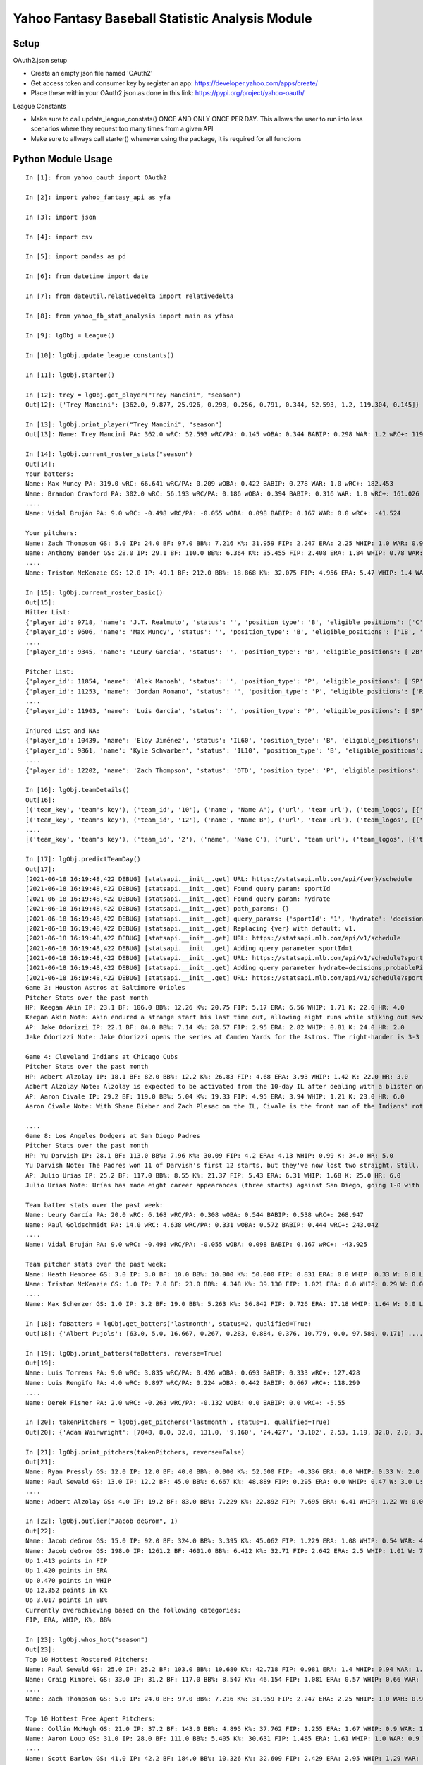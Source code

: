 ================================================
Yahoo Fantasy Baseball Statistic Analysis Module
================================================

Setup
-----
OAuth2.json setup

- Create an empty json file named 'OAuth2'
- Get access token and consumer key by register an app: https://developer.yahoo.com/apps/create/
- Place these within your OAuth2.json as done in this link: https://pypi.org/project/yahoo-oauth/

League Constants

- Make sure to call update_league_constats() ONCE AND ONLY ONCE PER DAY. This allows the user to run into less scenarios where they request too many times from a given API
- Make sure to allways call starter() whenever using the package, it is required for all functions

Python Module Usage
-------------------

::

  In [1]: from yahoo_oauth import OAuth2

  In [2]: import yahoo_fantasy_api as yfa

  In [3]: import json

  In [4]: import csv

  In [5]: import pandas as pd

  In [6]: from datetime import date

  In [7]: from dateutil.relativedelta import relativedelta

  In [8]: from yahoo_fb_stat_analysis import main as yfbsa

  In [9]: lgObj = League()

  In [10]: lgObj.update_league_constants()

  In [11]: lgObj.starter()

  In [12]: trey = lgObj.get_player("Trey Mancini", "season")
  Out[12]: {'Trey Mancini': [362.0, 9.877, 25.926, 0.298, 0.256, 0.791, 0.344, 52.593, 1.2, 119.304, 0.145]}

  In [13]: lgObj.print_player("Trey Mancini", "season")
  Out[13]: Name: Trey Mancini PA: 362.0 wRC: 52.593 wRC/PA: 0.145 wOBA: 0.344 BABIP: 0.298 WAR: 1.2 wRC+: 119.304

  In [14]: lgObj.current_roster_stats("season")
  Out[14]:
  Your batters:
  Name: Max Muncy PA: 319.0 wRC: 66.641 wRC/PA: 0.209 wOBA: 0.422 BABIP: 0.278 WAR: 1.0 wRC+: 182.453
  Name: Brandon Crawford PA: 302.0 wRC: 56.193 wRC/PA: 0.186 wOBA: 0.394 BABIP: 0.316 WAR: 1.0 wRC+: 161.026
  ....
  Name: Vidal Bruján PA: 9.0 wRC: -0.498 wRC/PA: -0.055 wOBA: 0.098 BABIP: 0.167 WAR: 0.0 wRC+: -41.524

  Your pitchers:
  Name: Zach Thompson GS: 5.0 IP: 24.0 BF: 97.0 BB%: 7.216 K%: 31.959 FIP: 2.247 ERA: 2.25 WHIP: 1.0 WAR: 0.9 W: 2.0 L: 2.0 SV: 0.0
  Name: Anthony Bender GS: 28.0 IP: 29.1 BF: 110.0 BB%: 6.364 K%: 35.455 FIP: 2.408 ERA: 1.84 WHIP: 0.78 WAR: 0.7 W: 1.0 L: 0.0 SV: 1.0
  ....
  Name: Triston McKenzie GS: 12.0 IP: 49.1 BF: 212.0 BB%: 18.868 K%: 32.075 FIP: 4.956 ERA: 5.47 WHIP: 1.4 WAR: 0.3 W: 1.0 L: 3.0 SV: 0.0

  In [15]: lgObj.current_roster_basic()
  Out[15]:
  Hitter List:
  {'player_id': 9718, 'name': 'J.T. Realmuto', 'status': '', 'position_type': 'B', 'eligible_positions': ['C', 'Util'], 'selected_position': 'C'}
  {'player_id': 9606, 'name': 'Max Muncy', 'status': '', 'position_type': 'B', 'eligible_positions': ['1B', '2B', '3B', 'Util'], 'selected_position': '1B'}
  ....
  {'player_id': 9345, 'name': 'Leury García', 'status': '', 'position_type': 'B', 'eligible_positions': ['2B', '3B', 'SS', 'OF', 'Util'], 'selected_position': 'BN'}

  Pitcher List:
  {'player_id': 11854, 'name': 'Alek Manoah', 'status': '', 'position_type': 'P', 'eligible_positions': ['SP', 'P'], 'selected_position': 'SP'}
  {'player_id': 11253, 'name': 'Jordan Romano', 'status': '', 'position_type': 'P', 'eligible_positions': ['RP', 'P'], 'selected_position': 'RP'}
  ....
  {'player_id': 11903, 'name': 'Luis Garcia', 'status': '', 'position_type': 'P', 'eligible_positions': ['SP', 'P'], 'selected_position': 'BN'}

  Injured List and NA:
  {'player_id': 10439, 'name': 'Eloy Jiménez', 'status': 'IL60', 'position_type': 'B', 'eligible_positions': ['OF', 'Util', 'IL'], 'selected_position': 'IL'}
  {'player_id': 9861, 'name': 'Kyle Schwarber', 'status': 'IL10', 'position_type': 'B', 'eligible_positions': ['OF', 'Util', 'IL'], 'selected_position': 'IL'}
  ....
  {'player_id': 12202, 'name': 'Zach Thompson', 'status': 'DTD', 'position_type': 'P', 'eligible_positions': ['SP', 'RP', 'P'], 'selected_position': 'SP'}

  In [16]: lgObj.teamDetails()
  Out[16]:
  [('team_key', 'team's key'), ('team_id', '10'), ('name', 'Name A'), ('url', 'team url'), ('team_logos', [{'team_logo': {'size': 'large', 'url': 'url'}}]), ('waiver_priority', 10), ('number_of_moves', '21'), ('number_of_trades', 0), ('roster_adds', {'coverage_type': 'week', 'coverage_value': 11, 'value': '1'}), ('league_scoring_type', 'head'), ('draft_position', 2), ('has_draft_grade', 0), ('managers', [{'manager': {'manager_id': '10', 'nickname': 'Mr. X', 'guid': 'B3QNT4MWWQDXZS3J7HDPCDPWVU', 'image_url': 'https://s.yimg.com/ag/images/default_user_profile_pic_64sq.jpg', 'felo_score': '658', 'felo_tier': 'silver'}}])]
  [('team_key', 'team's key'), ('team_id', '12'), ('name', 'Name B'), ('url', 'team url'), ('team_logos', [{'team_logo': {'size': 'large', 'url': 'url'}}]), ('waiver_priority', 12), ('number_of_moves', '16'), ('number_of_trades', 0), ('roster_adds', {'coverage_type': 'week', 'coverage_value': 11, 'value': '0'}), ('league_scoring_type', 'head'), ('draft_position', 3), ('has_draft_grade', 0), ('managers', [{'manager': {'manager_id': '12', 'nickname': 'Mr. Y', 'guid': 'JLUKFLTAHXRTWF46MW3YLFKE3E', 'image_url': 'https://s.yimg.com/ag/images/default_user_profile_pic_64sq.jpg', 'felo_score': '668', 'felo_tier': 'silver'}}])]
  ....
  [('team_key', 'team's key'), ('team_id', '2'), ('name', 'Name C'), ('url', 'team url'), ('team_logos', [{'team_logo': {'size': 'large', 'url': 'url'}}]), ('waiver_priority', 1), ('number_of_moves', '1'), ('number_of_trades', 0), ('roster_adds', {'coverage_type': 'week', 'coverage_value': 11, 'value': '0'}), ('league_scoring_type', 'head'), ('draft_position', 12), ('has_draft_grade', 0), ('managers', [{'manager': {'manager_id': '2', 'nickname': 'Mr. Z', 'guid': '7NIG4ZRBEELFHB43MOYUGCW3KU', 'image_url': 'https://s.yimg.com/ag/images/default_user_profile_pic_64sq.jpg', 'felo_score': '477', 'felo_tier': 'bronze'}}])]

  In [17]: lgObj.predictTeamDay()
  Out[17]:
  [2021-06-18 16:19:48,422 DEBUG] [statsapi.__init__.get] URL: https://statsapi.mlb.com/api/{ver}/schedule
  [2021-06-18 16:19:48,422 DEBUG] [statsapi.__init__.get] Found query param: sportId
  [2021-06-18 16:19:48,422 DEBUG] [statsapi.__init__.get] Found query param: hydrate
  [2021-06-18 16:19:48,422 DEBUG] [statsapi.__init__.get] path_params: {}
  [2021-06-18 16:19:48,422 DEBUG] [statsapi.__init__.get] query_params: {'sportId': '1', 'hydrate': 'decisions,probablePitcher(note),linescore'}
  [2021-06-18 16:19:48,422 DEBUG] [statsapi.__init__.get] Replacing {ver} with default: v1.
  [2021-06-18 16:19:48,422 DEBUG] [statsapi.__init__.get] URL: https://statsapi.mlb.com/api/v1/schedule
  [2021-06-18 16:19:48,422 DEBUG] [statsapi.__init__.get] Adding query parameter sportId=1
  [2021-06-18 16:19:48,422 DEBUG] [statsapi.__init__.get] URL: https://statsapi.mlb.com/api/v1/schedule?sportId=1
  [2021-06-18 16:19:48,422 DEBUG] [statsapi.__init__.get] Adding query parameter hydrate=decisions,probablePitcher(note),linescore
  [2021-06-18 16:19:48,422 DEBUG] [statsapi.__init__.get] URL: https://statsapi.mlb.com/api/v1/schedule?sportId=1&hydrate=decisions,probablePitcher(note),linescore
  Game 3: Houston Astros at Baltimore Orioles
  Pitcher Stats over the past month
  HP: Keegan Akin IP: 23.1 BF: 106.0 BB%: 12.26 K%: 20.75 FIP: 5.17 ERA: 6.56 WHIP: 1.71 K: 22.0 HR: 4.0
  Keegan Akin Note: Akin endured a strange start his last time out, allowing eight runs while stiking out seven over 5 2/3 innings against Cleveland. The rookie lefty pitched to a 2.63 ERA over his first three starts.
  AP: Jake Odorizzi IP: 22.1 BF: 84.0 BB%: 7.14 K%: 28.57 FIP: 2.95 ERA: 2.82 WHIP: 0.81 K: 24.0 HR: 2.0
  Jake Odorizzi Note: Jake Odorizzi opens the series at Camden Yards for the Astros. The right-hander is 3-3 with a 4.83 ERA in 10 career starts in Baltimore.

  Game 4: Cleveland Indians at Chicago Cubs
  Pitcher Stats over the past month
  HP: Adbert Alzolay IP: 18.1 BF: 82.0 BB%: 12.2 K%: 26.83 FIP: 4.68 ERA: 3.93 WHIP: 1.42 K: 22.0 HR: 3.0
  Adbert Alzolay Note: Alzolay is expected to be activated from the 10-day IL after dealing with a blister on his right middle finger. In the seven starts prior to the blister-impacted game on June 7, the righty had 41 strikeouts vs. six walks with a 2.95 ERA in 39 2/3 innings.
  AP: Aaron Civale IP: 29.2 BF: 119.0 BB%: 5.04 K%: 19.33 FIP: 4.95 ERA: 3.94 WHIP: 1.21 K: 23.0 HR: 6.0
  Aaron Civale Note: With Shane Bieber and Zach Plesac on the IL, Civale is the front man of the Indians' rotation. He will take the mound against the Cubs for the second time in his career. Civale's previous start vs. Chicago saw him allow just two runs over six innings.

  ....
  Game 8: Los Angeles Dodgers at San Diego Padres
  Pitcher Stats over the past month
  HP: Yu Darvish IP: 28.1 BF: 113.0 BB%: 7.96 K%: 30.09 FIP: 4.2 ERA: 4.13 WHIP: 0.99 K: 34.0 HR: 5.0
  Yu Darvish Note: The Padres won 11 of Darvish's first 12 starts, but they've now lost two straight. Still, Darvish was mostly sharp in those two outings. He's allowed just 59 hits while striking out 97 across 84 innings this season.
  AP: Julio Urias IP: 25.2 BF: 117.0 BB%: 8.55 K%: 21.37 FIP: 5.43 ERA: 6.31 WHIP: 1.68 K: 25.0 HR: 6.0
  Julio Urias Note: Urías has made eight career appearances (three starts) against San Diego, going 1-0 with a 2.08 ERA. This will be his first start against the Padres this season.

  Team batter stats over the past week:
  Name: Leury García PA: 20.0 wRC: 6.168 wRC/PA: 0.308 wOBA: 0.544 BABIP: 0.538 wRC+: 268.947
  Name: Paul Goldschmidt PA: 14.0 wRC: 4.638 wRC/PA: 0.331 wOBA: 0.572 BABIP: 0.444 wRC+: 243.042
  ....
  Name: Vidal Bruján PA: 9.0 wRC: -0.498 wRC/PA: -0.055 wOBA: 0.098 BABIP: 0.167 wRC+: -43.925

  Team pitcher stats over the past week:
  Name: Heath Hembree GS: 3.0 IP: 3.0 BF: 10.0 BB%: 10.000 K%: 50.000 FIP: 0.831 ERA: 0.0 WHIP: 0.33 W: 0.0 L: 0.0 SV: 3.0
  Name: Triston McKenzie GS: 1.0 IP: 7.0 BF: 23.0 BB%: 4.348 K%: 39.130 FIP: 1.021 ERA: 0.0 WHIP: 0.29 W: 0.0 L: 0.0 SV: 0.0
  ....
  Name: Max Scherzer GS: 1.0 IP: 3.2 BF: 19.0 BB%: 5.263 K%: 36.842 FIP: 9.726 ERA: 17.18 WHIP: 1.64 W: 0.0 L: 0.0 SV: 0.0

  In [18]: faBatters = lgObj.get_batters('lastmonth', status=2, qualified=True)
  Out[18]: {'Albert Pujols': [63.0, 5.0, 16.667, 0.267, 0.283, 0.884, 0.376, 10.779, 0.0, 97.580, 0.171] .... }

  In [19]: lgObj.print_batters(faBatters, reverse=True)
  Out[19]:
  Name: Luis Torrens PA: 9.0 wRC: 3.835 wRC/PA: 0.426 wOBA: 0.693 BABIP: 0.333 wRC+: 127.428
  Name: Luis Rengifo PA: 4.0 wRC: 0.897 wRC/PA: 0.224 wOBA: 0.442 BABIP: 0.667 wRC+: 118.299
  ....
  Name: Derek Fisher PA: 2.0 wRC: -0.263 wRC/PA: -0.132 wOBA: 0.0 BABIP: 0.0 wRC+: -5.55

  In [20]: takenPitchers = lgObj.get_pitchers('lastmonth', status=1, qualified=True)
  Out[20]: {'Adam Wainwright': [7048, 8.0, 32.0, 131.0, '9.160', '24.427', '3.102', 2.53, 1.19, 32.0, 2.0, 3.0, 0.0, 0.0], ....}

  In [21]: lgObj.print_pitchers(takenPitchers, reverse=False)
  Out[21]:
  Name: Ryan Pressly GS: 12.0 IP: 12.0 BF: 40.0 BB%: 0.000 K%: 52.500 FIP: -0.336 ERA: 0.0 WHIP: 0.33 W: 2.0 L: 0.0 SV: 6.0
  Name: Paul Sewald GS: 13.0 IP: 12.2 BF: 45.0 BB%: 6.667 K%: 48.889 FIP: 0.295 ERA: 0.0 WHIP: 0.47 W: 3.0 L: 0.0 SV: 2.0
  ....
  Name: Adbert Alzolay GS: 4.0 IP: 19.2 BF: 83.0 BB%: 7.229 K%: 22.892 FIP: 7.695 ERA: 6.41 WHIP: 1.22 W: 0.0 L: 4.0 SV: 0.0

  In [22]: lgObj.outlier("Jacob deGrom", 1)
  Out[22]:
  Name: Jacob deGrom GS: 15.0 IP: 92.0 BF: 324.0 BB%: 3.395 K%: 45.062 FIP: 1.229 ERA: 1.08 WHIP: 0.54 WAR: 4.6 W: 7.0 L: 2.0 SV: 0.0
  Name: Jacob deGrom GS: 198.0 IP: 1261.2 BF: 4601.0 BB%: 6.412 K%: 32.71 FIP: 2.642 ERA: 2.5 WHIP: 1.01 W: 77.0 L: 53.0 SV: 0.0
  Up 1.413 points in FIP
  Up 1.420 points in ERA
  Up 0.470 points in WHIP
  Up 12.352 points in K%
  Up 3.017 points in BB%
  Currently overachieving based on the following categories:
  FIP, ERA, WHIP, K%, BB%

  In [23]: lgObj.whos_hot("season")
  Out[23]:
  Top 10 Hottest Rostered Pitchers:
  Name: Paul Sewald GS: 25.0 IP: 25.2 BF: 103.0 BB%: 10.680 K%: 42.718 FIP: 0.981 ERA: 1.4 WHIP: 0.94 WAR: 1.0 W: 5.0 L: 2.0 SV: 2.0
  Name: Craig Kimbrel GS: 33.0 IP: 31.2 BF: 117.0 BB%: 8.547 K%: 46.154 FIP: 1.081 ERA: 0.57 WHIP: 0.66 WAR: 1.2 W: 1.0 L: 2.0 SV: 20.0
  ....
  Name: Zach Thompson GS: 5.0 IP: 24.0 BF: 97.0 BB%: 7.216 K%: 31.959 FIP: 2.247 ERA: 2.25 WHIP: 1.0 WAR: 0.9 W: 2.0 L: 2.0 SV: 0.0

  Top 10 Hottest Free Agent Pitchers:
  Name: Collin McHugh GS: 21.0 IP: 37.2 BF: 143.0 BB%: 4.895 K%: 37.762 FIP: 1.255 ERA: 1.67 WHIP: 0.9 WAR: 1.5 W: 2.0 L: 1.0 SV: 0.0
  Name: Aaron Loup GS: 31.0 IP: 28.0 BF: 111.0 BB%: 5.405 K%: 30.631 FIP: 1.485 ERA: 1.61 WHIP: 1.0 WAR: 0.9 W: 3.0 L: 0.0 SV: 0.0
  ....
  Name: Scott Barlow GS: 41.0 IP: 42.2 BF: 184.0 BB%: 10.326 K%: 32.609 FIP: 2.429 ERA: 2.95 WHIP: 1.29 WAR: 1.1 W: 2.0 L: 3.0 SV: 4.0

  Top 10 Hottest Rostered Batters:
  Name: Vladimir Guerrero Jr. PA: 374.0 wRC: 90.639 wRC/PA: 0.242 wOBA: 0.463 BABIP: 0.344 WAR: 1.2 wRC+: 196.053
  Name: Fernando Tatis Jr. PA: 313.0 wRC: 66.92 wRC/PA: 0.214 wOBA: 0.428 BABIP: 0.311 WAR: 1.0 wRC+: 184.571
  ....
  Name: Xander Bogaerts PA: 361.0 wRC: 68.349 wRC/PA: 0.189 wOBA: 0.398 BABIP: 0.361 WAR: 1.2 wRC+: 151.531

  Top 10 Hottest Free Agent Batters:
  Name: Ronald Acuña Jr. PA: 360.0 wRC: 74.326 wRC/PA: 0.206 wOBA: 0.419 BABIP: 0.311 WAR: 1.2 wRC+: 174.263
  Name: Garrett Cooper PA: 238.0 wRC: 41.178 wRC/PA: 0.173 wOBA: 0.378 BABIP: 0.383 WAR: 0.8 wRC+: 151.984
  ....
  Name: Harold Ramirez PA: 200.0 wRC: 28.241 wRC/PA: 0.141 wOBA: 0.339 BABIP: 0.303 WAR: 0.6 wRC+: 112.999

  In [24]: lgObj.whos_cold("season")
  Out[24]:

  Top 10 Coldest Rostered Pitchers:
  Name: Marco Gonzales GS: 11.0 IP: 56.2 BF: 247.0 BB%: 8.502 K%: 19.838 FIP: 6.118 ERA: 5.88 WHIP: 1.46 WAR: -0.3 W: 1.0 L: 5.0 SV: 0.0
  Name: Stephen Strasburg GS: 5.0 IP: 21.2 BF: 95.0 BB%: 14.737 K%: 22.105 FIP: 5.758 ERA: 4.57 WHIP: 1.38 WAR: 0.0 W: 1.0 L: 2.0 SV: 0.0
  ....
  Name: Kyle Hendricks GS: 18.0 IP: 105.0 BF: 445.0 BB%: 4.494 K%: 17.978 FIP: 4.831 ERA: 3.77 WHIP: 1.25 WAR: 0.5 W: 11.0 L: 4.0 SV: 0.0

  Top 10 Coldest Free Agent Pitchers:
  Name: Jerad Eickhoff GS: 4.0 IP: 12.2 BF: 58.0 BB%: 6.897 K%: 10.345 FIP: 9.557 ERA: 4.97 WHIP: 1.66 WAR: -0.5 W: 0.0 L: 1.0 SV: 0.0
  Name: Seth Frankoff GS: 4.0 IP: 14.2 BF: 74.0 BB%: 12.162 K%: 14.865 FIP: 7.601 ERA: 9.2 WHIP: 1.98 WAR: -0.2 W: 0.0 L: 2.0 SV: 0.0
  ....
  Name: Cionel Pérez GS: 22.0 IP: 20.0 BF: 96.0 BB%: 19.792 K%: 19.792 FIP: 6.714 ERA: 7.2 WHIP: 1.9 WAR: -0.4 W: 1.0 L: 2.0 SV: 0.0

  Top 10 Coldest Rostered Batters:
  Name: Hunter Dozier PA: 277.0 wRC: 20.362 wRC/PA: 0.074 wOBA: 0.256 BABIP: 0.22 WAR: 0.9 wRC+: 58.391
  Name: Martín Maldonado PA: 239.0 wRC: 16.009 wRC/PA: 0.067 wOBA: 0.248 BABIP: 0.231 WAR: 0.8 wRC+: 60.942
  ....
  Name: Jon Berti PA: 249.0 wRC: 25.006 wRC/PA: 0.1 wOBA: 0.289 BABIP: 0.27 WAR: 0.8 wRC+: 90.353

  Top 10 Coldest Free Agent Batters:
  Name: Pat Valaika PA: 163.0 wRC: 8.791 wRC/PA: 0.054 wOBA: 0.232 BABIP: 0.269 WAR: 0.5 wRC+: 44.287
  Name: Kevin Newman PA: 319.0 wRC: 17.985 wRC/PA: 0.056 wOBA: 0.235 BABIP: 0.217 WAR: 1.0 wRC+: 48.883
  ....
  Name: Jorge Alfaro PA: 159.0 wRC: 11.817 wRC/PA: 0.074 wOBA: 0.257 BABIP: 0.312 WAR: 0.5 wRC+: 68.193

  In [25]: lgObj.getAllPlayers('lastmonth')
  Out[25]:
  All pitchers currently on your team:
  Name: Chad Green GS: 9.0 IP: 13.2 BF: 50.0 BB%: 0.000 K%: 38.000 FIP: 1.270 ERA: 3.29 WHIP: 0.66 W: 3.0 L: 1.0 SV: 1.0
  Name: Zach Thompson GS: 3.0 IP: 16.0 BF: 64.0 BB%: 9.375 K%: 37.500 FIP: 2.477 ERA: 2.25 WHIP: 0.94 W: 1.0 L: 1.0 SV: 0.0
  ....
  Name: Max Scherzer GS: 4.0 IP: 20.2 BF: 88.0 BB%: 7.955 K%: 34.091 FIP: 4.253 ERA: 4.35 WHIP: 1.11 W: 2.0 L: 0.0 SV: 0.0

  All batters currently on your team:
  Name: Kyle Schwarber PA: 77.0 wRC: 23.748 wRC/PA: 0.308 wOBA: 0.544 BABIP: 0.303 wRC+: 246.399
  Name: Max Muncy PA: 75.0 wRC: 16.708 wRC/PA: 0.223 wOBA: 0.439 BABIP: 0.255 wRC+: 184.203
  ....
  Name: Trey Mancini PA: 99.0 wRC: 10.265 wRC/PA: 0.104 wOBA: 0.293 BABIP: 0.271 wRC+: 81.318

  All pitchers currently on teams:
  Name: Ryan Pressly GS: 12.0 IP: 12.0 BF: 40.0 BB%: 0.000 K%: 52.500 FIP: -0.336 ERA: 0.0 WHIP: 0.33 W: 2.0 L: 0.0 SV: 6.0
  Name: Paul Sewald GS: 13.0 IP: 12.2 BF: 45.0 BB%: 6.667 K%: 48.889 FIP: 0.295 ERA: 0.0 WHIP: 0.47 W: 3.0 L: 0.0 SV: 2.0
  ....
  Name: Adbert Alzolay GS: 4.0 IP: 19.2 BF: 83.0 BB%: 7.229 K%: 22.892 FIP: 7.695 ERA: 6.41 WHIP: 1.22 W: 0.0 L: 4.0 SV: 0.0

  All batters currently on teams:
  Name: Kyle Schwarber PA: 77.0 wRC: 23.748 wRC/PA: 0.308 wOBA: 0.544 BABIP: 0.303 wRC+: 246.399
  Name: Joey Gallo PA: 93.0 wRC: 28.759 wRC/PA: 0.309 wOBA: 0.545 BABIP: 0.258 wRC+: 242.521
  ....
  Name: Ryan Zimmerman PA: 41.0 wRC: 0.272 wRC/PA: 0.007 wOBA: 0.174 BABIP: 0.172 wRC+: 3.4

  All free-agent pitchers
  Name: Collin McHugh GS: 6.0 IP: 14.1 BF: 46.0 BB%: 0.000 K%: 39.130 FIP: 0.611 ERA: 0.0 WHIP: 0.35 W: 1.0 L: 0.0 SV: 0.0
  Name: Jesse Chávez GS: 5.0 IP: 7.2 BF: 28.0 BB%: 7.143 K%: 42.857 FIP: 0.664 ERA: 2.35 WHIP: 0.65 W: 0.0 L: 1.0 SV: 0.0
  ....
  Name: Jerad Eickhoff GS: 4.0 IP: 12.2 BF: 58.0 BB%: 6.897 K%: 10.345 FIP: 9.557 ERA: 4.97 WHIP: 1.66 W: 0.0 L: 1.0 SV: 0.0

  All free-agent batters:
  Name: Curt Casali PA: 45.0 wRC: 16.375 wRC/PA: 0.364 wOBA: 0.612 BABIP: 0.565 wRC+: 295.889
  Name: Garrett Cooper PA: 54.0 wRC: 18.372 wRC/PA: 0.34 wOBA: 0.583 BABIP: 0.6 wRC+: 278.776
  ....
  Name: Skye Bolt PA: 39.0 wRC: -1.937 wRC/PA: -0.05 wOBA: 0.105 BABIP: 0.133 wRC+: -35.18
